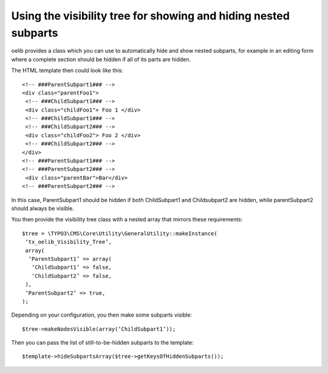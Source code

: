 ﻿

.. ==================================================
.. FOR YOUR INFORMATION
.. --------------------------------------------------
.. -*- coding: utf-8 -*- with BOM.

.. ==================================================
.. DEFINE SOME TEXTROLES
.. --------------------------------------------------
.. role::   underline
.. role::   typoscript(code)
.. role::   ts(typoscript)
   :class:  typoscript
.. role::   php(code)


Using the visibility tree for showing and hiding nested subparts
^^^^^^^^^^^^^^^^^^^^^^^^^^^^^^^^^^^^^^^^^^^^^^^^^^^^^^^^^^^^^^^^

oelib provides a class which you can use to automatically hide and
show nested subparts, for example in an editing form where a complete
section should be hidden if all of its parts are hidden.

The HTML template then could look like this:

::

   <!-- ###ParentSubpart1### -->
   <div class="parentFoo1">
    <!-- ###ChildSubpart1### -->
    <div class="childFoo1"> Foo 1 </div>
    <!-- ###ChildSubpart1### -->
    <!-- ###ChildSubpart2### -->
    <div class="childFoo2"> Foo 2 </div>
    <!-- ###ChildSubpart2### -->
   </div>
   <!-- ###ParentSubpart1### -->
   <!-- ###ParentSubpart2### -->
    <div class="parentBar">Bar</div>
   <!-- ###ParentSubpart2### -->

In this case, ParentSubpart1 should be hidden if both ChildSubpart1
and Childsubpart2 are hidden, while parentSubpart2 should always be
visible.

You then provide the visibility tree class with a nested array that
mirrors these requirements:

::

   $tree = \TYPO3\CMS\Core\Utility\GeneralUtility::makeInstance(
    ‘tx_oelib_Visibility_Tree’,
    array(
     ‘ParentSubpart1’ => array(
      ‘ChildSubpart1’ => false,
      ‘ChildSubpart2’ => false,
    ),
    ‘ParentSubpart2’ => true,
   );

Depending on your configuration, you then make some subparts visible:

::

   $tree->makeNodesVisible(array(‘ChildSubpart1’));

Then you can pass the list of still-to-be-hidden subparts to the
template:

::

   $template->hideSubpartsArray($tree->getKeysOfHiddenSubparts());
